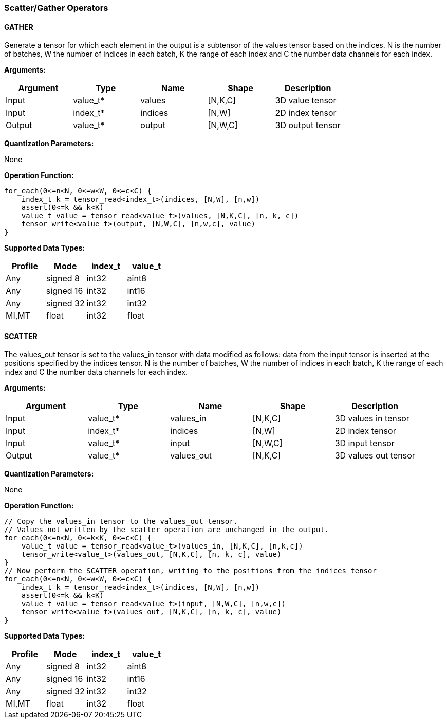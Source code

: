 //
// This confidential and proprietary software may be used only as
// authorised by a licensing agreement from ARM Limited
// (C) COPYRIGHT 2020 ARM Limited
// ALL RIGHTS RESERVED
// The entire notice above must be reproduced on all authorised
// copies and copies may only be made to the extent permitted
// by a licensing agreement from ARM Limited.

=== Scatter/Gather Operators

==== GATHER

Generate a tensor for which each element in the output is a subtensor of the values tensor based on the indices.
N is the number of batches, W the number of indices in each batch, K the range of each index and C the number data channels for each index.

*Arguments:*

|===
|Argument|Type|Name|Shape|Description

|Input|value_t*|values|[N,K,C]|3D value tensor
|Input|index_t*|indices|[N,W]|2D index tensor
|Output|value_t*|output|[N,W,C]|3D output tensor
|===

*Quantization Parameters:*

None

*Operation Function:*

[source,c]
----
for_each(0<=n<N, 0<=w<W, 0<=c<C) {
    index_t k = tensor_read<index_t>(indices, [N,W], [n,w])
    assert(0<=k && k<K)
    value_t value = tensor_read<value_t>(values, [N,K,C], [n, k, c])
    tensor_write<value_t>(output, [N,W,C], [n,w,c], value)
}
----

*Supported Data Types:*

|===
|Profile|Mode|index_t|value_t

|Any|signed 8|int32|aint8
|Any|signed 16|int32|int16
|Any|signed 32|int32|int32
|MI,MT|float|int32|float
|===

==== SCATTER

The values_out tensor is set to the values_in tensor with data modified as follows: data from the input tensor is inserted at the positions specified by the indices tensor.
N is the number of batches, W the number of indices in each batch, K the range of each index and C the number data channels for each index.

*Arguments:*

|===
|Argument|Type|Name|Shape|Description

|Input|value_t*|values_in|[N,K,C]|3D values in tensor
|Input|index_t*|indices|[N,W]|2D index tensor
|Input|value_t*|input|[N,W,C]|3D input tensor
|Output|value_t*|values_out|[N,K,C]|3D values out tensor
|===

*Quantization Parameters:*

None

*Operation Function:*

[source,c]
----
// Copy the values_in tensor to the values_out tensor.
// Values not written by the scatter operation are unchanged in the output.
for_each(0<=n<N, 0<=k<K, 0<=c<C) {
    value_t value = tensor_read<value_t>(values_in, [N,K,C], [n,k,c])
    tensor_write<value_t>(values_out, [N,K,C], [n, k, c], value)
}
// Now perform the SCATTER operation, writing to the positions from the indices tensor
for_each(0<=n<N, 0<=w<W, 0<=c<C) {
    index_t k = tensor_read<index_t>(indices, [N,W], [n,w])
    assert(0<=k && k<K)
    value_t value = tensor_read<value_t>(input, [N,W,C], [n,w,c])
    tensor_write<value_t>(values_out, [N,K,C], [n, k, c], value)
}
----

*Supported Data Types:*

|===
|Profile|Mode|index_t|value_t

|Any|signed 8|int32|aint8
|Any|signed 16|int32|int16
|Any|signed 32|int32|int32
|MI,MT|float|int32|float
|===
